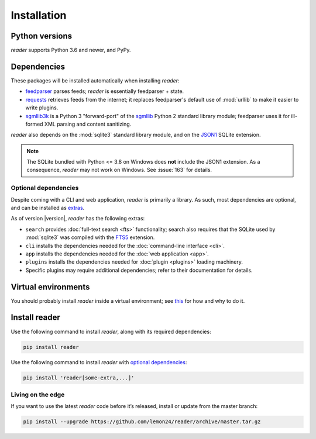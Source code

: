 
Installation
============

Python versions
---------------

*reader* supports Python 3.6 and newer, and PyPy.


Dependencies
------------

These packages will be installed automatically when installing *reader*:

* `feedparser`_ parses feeds; *reader* is essentially feedparser + state.
* `requests`_ retrieves feeds from the internet;
  it replaces feedparser's default use of :mod:`urllib`
  to make it easier to write plugins.
* `sgmllib3k`_ is a Python 3 "forward-port" of the `sgmllib`_ Python 2
  standard library module;
  feedparser uses it for ill-formed XML parsing and content sanitizing.

*reader* also depends on the :mod:`sqlite3` standard library module,
and on the `JSON1`_ SQLite extension.

.. note::

    The SQLite bundled with Python <= 3.8 on Windows
    does **not** include the JSON1 extension.
    As a consequence, *reader* may not work on Windows.
    See :issue:`163` for details.


.. _optional dependencies:

Optional dependencies
~~~~~~~~~~~~~~~~~~~~~

Despite coming with a CLI and web application, *reader* is primarily a library.
As such, most dependencies are optional, and can be installed as `extras`_.

As of version |version|, *reader* has the following extras:

* ``search`` provides :doc:`full-text search <fts>` functionality;
  search also requires that the SQLite used by :mod:`sqlite3`
  was compiled with the `FTS5`_ extension.
* ``cli`` installs the dependencies needed for the
  :doc:`command-line interface <cli>`.
* ``app`` installs the dependencies needed for the
  :doc:`web application <app>`.
* ``plugins`` installs the dependencies needed for
  :doc:`plugin <plugins>` loading machinery.
* Specific plugins may require additional dependencies;
  refer to their documentation for details.


.. _feedparser: https://pythonhosted.org/feedparser/
.. _requests: https://requests.readthedocs.io
.. _sgmllib3k: https://pypi.org/project/sgmllib3k/
.. _sgmllib: https://docs.python.org/2/library/sgmllib.html
.. _JSON1: https://www.sqlite.org/json1.html
.. _FTS5: https://www.sqlite.org/fts5.html

.. _extras: https://www.python.org/dev/peps/pep-0508/#extras


Virtual environments
--------------------

You should probably install *reader* inside a virtual environment;
see `this <venv_>`_ for how and why to do it.

.. _venv: https://flask.palletsprojects.com/en/1.1.x/installation/#virtual-environments


Install reader
--------------

Use the following command to install *reader*,
along with its required dependencies:

.. code-block:: bash

    pip install reader

Use the following command to install *reader*
with `optional dependencies <Optional dependencies_>`_:

.. code-block:: bash

    pip install 'reader[some-extra,...]'


Living on the edge
~~~~~~~~~~~~~~~~~~

If you want to use the latest *reader* code before it’s released,
install or update from the master branch:

.. code-block:: bash

    pip install --upgrade https://github.com/lemon24/reader/archive/master.tar.gz
